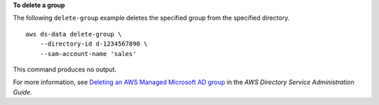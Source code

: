 **To delete a group**

The following ``delete-group`` example deletes the specified group from the specified directory. ::

    aws ds-data delete-group \
        --directory-id d-1234567890 \
        --sam-account-name 'sales'

This command produces no output.

For more information, see `Deleting an AWS Managed Microsoft AD group <https://docs.aws.amazon.com/directoryservice/latest/admin-guide/ms_ad_delete_group.html>`__ in the *AWS Directory Service Administration Guide*.
